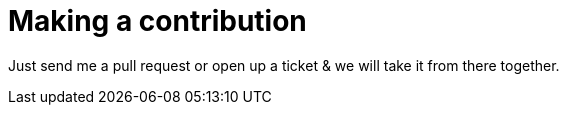 = Making a contribution

Just send me a pull request or open up a ticket & we will take it from there together.
